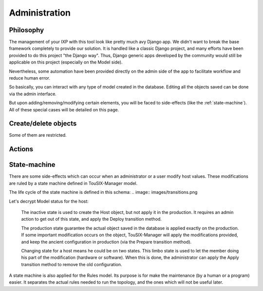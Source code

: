 Administration
==============


Philosophy
----------

The management of your IXP with this tool look like pretty much avy Django app.
We didn't want to break the base framework completely to provide our solution.
It is handled like a classic Django project, and many efforts have been provided to do this project "the Django way".
Thus, Django generic apps developed by the community would still be applicable on this project (especially on the Model side).

Nevertheless, some automation have been provided directly on the admin side of the app to facilitate workflow and reduce human error.


So basically, you can interact with any type of model created in the database.
Editing all the objects saved can be done via the admin interface.

But upon adding/removing/modifying certain elements, you will be faced to side-effects (like the :ref:`state-machine`).
All of these special cases will be detailed on this page.

Create/delete objects
---------------------

Some of them are restricted.

Actions
-------


.. _state-machine:

State-machine
-------------

There are some side-effects which can occur when an administrator or a user modify host values.
These modifications are ruled by a state machine defined in TouSIX-Manager model.

The life cycle of the state machine is defined in this schema:
.. image:: images/transitions.png


Let's decrypt Model status for the host:

    The inactive state is used to create the Host object, but not apply it in the production.
    It requires an admin action to get out of this state, and apply the Deploy transition method.

    The production state guarantee the actual object saved in the database is applied exactly on the production.
    If some important modification occurs on the object,
    TouSIX-Manager will apply the modifications provided, and keep the ancient configuration in production (via the Prepare transition method).

    Changing state for a host means he could be on two states.
    This limbo state is used to let the member doing his part of the modification (hardware or software).
    When this is done, the administrator can apply the Apply transition method to remove the old configuration.

A state machine is also applied for the Rules model.
Its purpose is for make  the maintenance (by a human or a program) easier.
It separates the actual rules needed to run the topology, and the ones which will not be useful later.